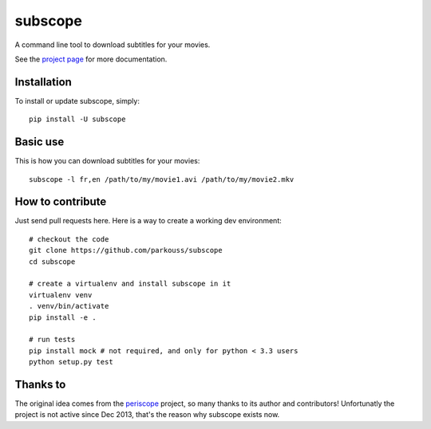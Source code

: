 subscope
========

A command line tool to download subtitles for your movies.

See the `project page`_ for more documentation.

Installation
------------

To install or update subscope, simply: ::

  pip install -U subscope

Basic use
---------

This is how you can download subtitles for your movies: ::

  subscope -l fr,en /path/to/my/movie1.avi /path/to/my/movie2.mkv

How to contribute
-----------------

Just send pull requests here. Here is a way to create a working dev
environment: ::

  # checkout the code
  git clone https://github.com/parkouss/subscope
  cd subscope

  # create a virtualenv and install subscope in it
  virtualenv venv
  . venv/bin/activate
  pip install -e .

  # run tests
  pip install mock # not required, and only for python < 3.3 users
  python setup.py test


Thanks to
---------

The original idea comes from the `periscope`_ project, so many thanks to
its author and contributors! Unfortunatly the project is not active since
Dec 2013, that's the reason why subscope exists now.

.. _periscope: https://github.com/patrickdessalle/periscope

.. _project page: http://parkouss.github.io/subscope
